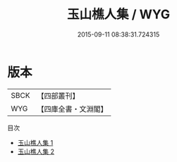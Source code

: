 #+TITLE: 玉山樵人集 / WYG

#+DATE: 2015-09-11 08:38:31.724315
* 版本
 |      SBCK|【四部叢刊】  |
 |       WYG|【四庫全書・文淵閣】|
目次
 - [[file:KR4c0098_001.txt][玉山樵人集 1]]
 - [[file:KR4c0098_002.txt][玉山樵人集 2]]
